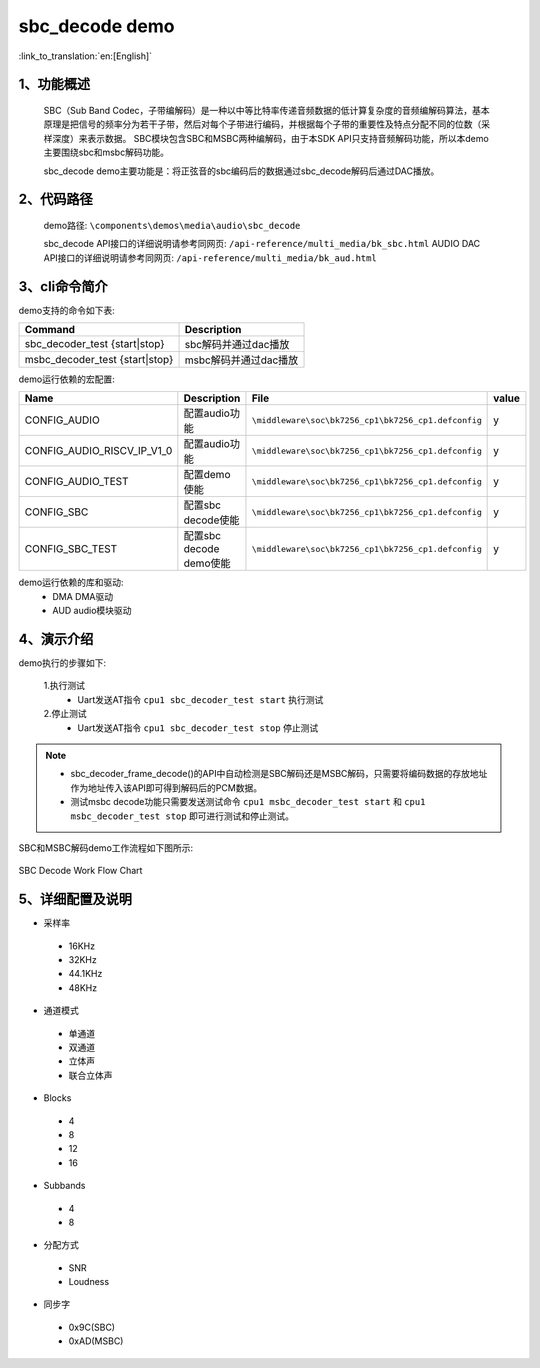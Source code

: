 sbc_decode demo
========================

:link_to_translation:`en:[English]`

1、功能概述
--------------------------
	SBC（Sub Band Codec，子带编解码）是一种以中等比特率传递音频数据的低计算复杂度的音频编解码算法，基本原理是把信号的频率分为若干子带，然后对每个子带进行编码，并根据每个子带的重要性及特点分配不同的位数（采样深度）来表示数据。
	SBC模块包含SBC和MSBC两种编解码，由于本SDK API只支持音频解码功能，所以本demo主要围绕sbc和msbc解码功能。

	sbc_decode demo主要功能是：将正弦音的sbc编码后的数据通过sbc_decode解码后通过DAC播放。

2、代码路径
--------------------------
	demo路径: ``\components\demos\media\audio\sbc_decode``
	
	sbc_decode API接口的详细说明请参考同网页: ``/api-reference/multi_media/bk_sbc.html``
	AUDIO DAC API接口的详细说明请参考同网页: ``/api-reference/multi_media/bk_aud.html``

3、cli命令简介
--------------------------
demo支持的命令如下表:

+-------------------------------------------+------------------------+
|Command                                    |Description             |
+===========================================+========================+
|sbc_decoder_test {start|stop}              |sbc解码并通过dac播放    |
+-------------------------------------------+------------------------+
|msbc_decoder_test {start|stop}             |msbc解码并通过dac播放   |
+-------------------------------------------+------------------------+

demo运行依赖的宏配置:

+---------------------------+------------------------+----------------------------------------------------+-----+
|Name                       |Description             |   File                                             |value|
+===========================+========================+====================================================+=====+
|CONFIG_AUDIO               |配置audio功能           |``\middleware\soc\bk7256_cp1\bk7256_cp1.defconfig`` |  y  |
+---------------------------+------------------------+----------------------------------------------------+-----+
|CONFIG_AUDIO_RISCV_IP_V1_0 |配置audio功能           |``\middleware\soc\bk7256_cp1\bk7256_cp1.defconfig`` |  y  |
+---------------------------+------------------------+----------------------------------------------------+-----+
|CONFIG_AUDIO_TEST          |配置demo使能            |``\middleware\soc\bk7256_cp1\bk7256_cp1.defconfig`` |  y  |
+---------------------------+------------------------+----------------------------------------------------+-----+
|CONFIG_SBC                 |配置sbc decode使能      |``\middleware\soc\bk7256_cp1\bk7256_cp1.defconfig`` |  y  |
+---------------------------+------------------------+----------------------------------------------------+-----+
|CONFIG_SBC_TEST            |配置sbc decode demo使能 |``\middleware\soc\bk7256_cp1\bk7256_cp1.defconfig`` |  y  |
+---------------------------+------------------------+----------------------------------------------------+-----+

demo运行依赖的库和驱动:
 - DMA DMA驱动
 - AUD audio模块驱动
 
4、演示介绍
--------------------------
demo执行的步骤如下:

	1.执行测试
	 - Uart发送AT指令 ``cpu1 sbc_decoder_test start`` 执行测试

	2.停止测试
	 - Uart发送AT指令 ``cpu1 sbc_decoder_test stop`` 停止测试

.. note::
 - sbc_decoder_frame_decode()的API中自动检测是SBC解码还是MSBC解码，只需要将编码数据的存放地址作为地址传入该API即可得到解码后的PCM数据。
 - 测试msbc decode功能只需要发送测试命令 ``cpu1 msbc_decoder_test start`` 和 ``cpu1 msbc_decoder_test stop`` 即可进行测试和停止测试。

SBC和MSBC解码demo工作流程如下图所示:

.. figure:: ../../../_static/sbc_user_guide_flow.png
    :align: center
    :alt: SBC Decode work Flow Chart
    :figclass: align-center

    SBC Decode Work Flow Chart

5、详细配置及说明
--------------------------
- 采样率

 - 16KHz
 - 32KHz
 - 44.1KHz
 - 48KHz

- 通道模式

 - 单通道
 - 双通道
 - 立体声
 - 联合立体声

- Blocks

 - 4
 - 8
 - 12
 - 16
 
- Subbands

 - 4
 - 8
 
- 分配方式

 - SNR
 - Loudness

- 同步字

 - 0x9C(SBC)
 - 0xAD(MSBC)


